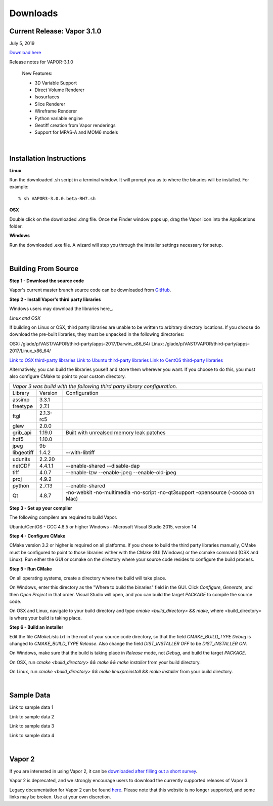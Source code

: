 .. _downloads:

=========
Downloads
=========


Current Release: Vapor 3.1.0
----------------------------

July 5, 2019

`Download here <https://forms.gle/piowN9Lnd3oZhno79>`_

Release notes for VAPOR-3.1.0

    New Features:

    - 3D Variable Support
    - Direct Volume Renderer
    - Isosurfaces
    - Slice Renderer
    - Wireframe Renderer
    - Python variable engine
    - Geotiff creation from Vapor renderings
    - Support for MPAS-A and MOM6 models

|

.. _installationInstructions:

Installation Instructions
-------------------------

**Linux**

Run the downloaded .sh script in a terminal window.  It will prompt you as to where the binaries will be installed. For example:
 
::

    % sh VAPOR3-3.0.0.beta-RH7.sh


**OSX**

Double click on the downloaded .dmg file.  Once the Finder window pops up, drag the Vapor icon into the Applications folder.

**Windows**

Run the downloaded .exe file.  A wizard will step you through the installer settings necessary for setup.

|

.. _buildFromSource:

Building From Source
--------------------

**Step 1 - Download the source code**

Vapor's current master branch source code can be downloaded from GitHub_.

.. _GitHub: https://github.com/NCAR/vapor

**Step 2 - Install Vapor's third party libraries**

Windows users may download the libraries here_.

.. _here: https://drive.google.com/open?id=1yPE-7stLWsfaVGv1S4aiYFfS6kR_k4y5

*Linux and OSX*

If building on Linux or OSX, third party libraries are unable to be written to arbitrary directory locations.  If you choose do download the pre-built libraries, they must be unpacked in the following directories:

OSX: /glade/p/VAST/VAPOR/third-party/apps-2017/Darwin_x86_64/
Linux: /glade/p/VAST/VAPOR/third-party/apps-2017/Linux_x86_64/

`Link to OSX third-party libraries <https://drive.google.com/open?id=1JHl6kHkBvbd17BUC-9nvWZupjyWfwyw7>`_
`Link to Ubuntu third-party libraries <https://drive.google.com/open?id=0B0dQMtxB89M0azF5RW1RSE5qcTg>`_
`Link to CentOS third-party libraries <https://drive.google.com/open?id=1_JdUuiy_iQUuIDoPyBn2pupBTz-LS4pM>`_

Alternatively, you can build the libraries youself and store them wherever you want.  If you choose to do this, you must also configure CMake to point to your custom directory.

+-----------------+-----------------+----------------------------------------------+
| *Vapor 3 was build with the following third party library configuration.*        |
+-----------------+-----------------+----------------------------------------------+
| Library         | Version         | Configuration                                |
+-----------------+-----------------+----------------------------------------------+
| assimp          | 3.3.1           |                                              |
+-----------------+-----------------+----------------------------------------------+
| freetype        | 2.7.1           |                                              |
+-----------------+-----------------+----------------------------------------------+
| ftgl            | 2.1.3-rc5       |                                              |
+-----------------+-----------------+----------------------------------------------+
| glew            | 2.0.0           |                                              |
+-----------------+-----------------+----------------------------------------------+
| grib_api        | 1.19.0          | Built with unrealsed memory leak patches     |
+-----------------+-----------------+----------------------------------------------+
| hdf5            | 1.10.0          |                                              |
+-----------------+-----------------+----------------------------------------------+
| jpeg            | 9b              |                                              |
+-----------------+-----------------+----------------------------------------------+
| libgeotiff      | 1.4.2           | --with-libtiff                               |
+-----------------+-----------------+----------------------------------------------+
| udunits         | 2.2.20          |                                              |
+-----------------+-----------------+----------------------------------------------+
| netCDF          | 4.4.1.1         | --enable-shared --disable-dap                |
+-----------------+-----------------+----------------------------------------------+
| tiff	          | 4.0.7           | --enable-lzw --enable-jpeg --enable-old-jpeg |
+-----------------+-----------------+----------------------------------------------+
| proj            | 4.9.2           |                                              |
+-----------------+-----------------+----------------------------------------------+
| python          | 2.7.13          | --enable-shared                              |
+-----------------+-----------------+----------------------------------------------+
| Qt              | 4.8.7           | -no-webkit -no-multimedia -no-script         |
|                 |                 | -no-qt3support -opensource (-cocoa on Mac)   |
+-----------------+-----------------+----------------------------------------------+
 	 
**Step 3 - Set up your compiler**

The following compilers are required to build Vapor.

Ubuntu/CentOS - GCC 4.8.5 or higher
Windows - Microsoft Visual Studio 2015, version 14
	
**Step 4 - Configure CMake**

CMake version 3.2 or higher is required on all platforms.  If you chose to build the third party libraries manually, CMake must be configured to point to those libraries wither with the CMake GUI (Windows) or the ccmake command (OSX and Linux).  Run either the GUI or ccmake on the directory where your source code resides to configure the build process.

**Step 5 - Run CMake**

On all operating systems, create a directory where the build will take place.  

On Windows, enter this directory as the "Where to build the binaries" field in the GUI.  Click *Configure*, *Generate*, and then *Open Project* in that order.  Visual Studio will open, and you can build the target *PACKAGE* to compile the source code.

On OSX and Linux, navigate to your build directory and type *cmake <build_directory> && make*, where <build_directory> is where your build is taking place.

**Step 6 - Build an installer**

Edit the file *CMakeLists.txt* in the root of your source code directory, so that the field *CMAKE_BUILD_TYPE Debug* is changed to *CMAKE_BUILD_TYPE Release*.  Also change the field *DIST_INSTALLER OFF* to be *DIST_INSTALLER ON*.

On Windows, make sure that the build is taking place in *Release* mode, not *Debug*, and build the target *PACKAGE*.

On OSX, run *cmake <build_directory> && make && make installer* from your build directory.

On Linux, run  *cmake <build_directory> && make linuxpreinstall && make installer* from your build directory.

|

.. _sampleData:

Sample Data
-----------

Link to sample data 1

Link to sample data 2

Link to sample data 3

Link to sample data 4

|

Vapor 2
-------

If you are interested in using Vapor 2, it can be `downloaded after filling out a short survey <https://forms.gle/ZLX7oZ7LYAVEEBH4A>`_.

Vapor 2 is deprecated, and we strongly encourage users to download the currently supported releases of Vapor 3.

Legacy documentation for Vapor 2 can be found `here <https://ncar.github.io/vapor2website/index.html>`_.  Please note that this website is no longer supported, and some links may be broken.  Use at your own discretion.
